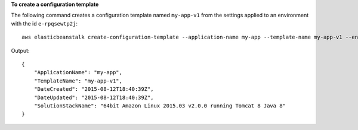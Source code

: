 **To create a configuration template**

The following command creates a configuration template named ``my-app-v1`` from the settings applied to an environment with the id ``e-rpqsewtp2j``::

  aws elasticbeanstalk create-configuration-template --application-name my-app --template-name my-app-v1 --environment-id e-rpqsewtp2j

Output::

  {
      "ApplicationName": "my-app",
      "TemplateName": "my-app-v1",
      "DateCreated": "2015-08-12T18:40:39Z",
      "DateUpdated": "2015-08-12T18:40:39Z",
      "SolutionStackName": "64bit Amazon Linux 2015.03 v2.0.0 running Tomcat 8 Java 8"
  }

